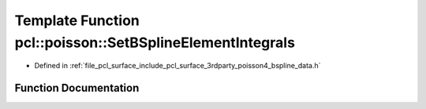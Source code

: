 .. _exhale_function_bspline__data_8h_1ace587f294936d1941bebc9cee723459d:

Template Function pcl::poisson::SetBSplineElementIntegrals
==========================================================

- Defined in :ref:`file_pcl_surface_include_pcl_surface_3rdparty_poisson4_bspline_data.h`


Function Documentation
----------------------


.. doxygenfunction:: pcl::poisson::SetBSplineElementIntegrals(double)
